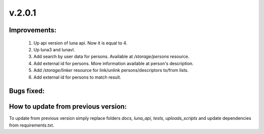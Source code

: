 v.2.0.1
=======

Improvements:
-------------

    1) Up api version of luna api. Now it is equal to 4.

    #) Up luna3 and lunavl.

    #) Add search by user data for persons. Available at */storage/persons* resource.

    #) Add external id for persons. More information available at person's description.

    #) Add */storage/linker* resource for link/unlink persons/descriptors to/from lists.

    #) Add external id for persons to match result.

Bugs fixed:
-----------


How to update from previous version:
------------------------------------

To update from previous version simply replace folders *docs, luna_api, tests, uploads_scripts*
and update dependencies from requirements.txt.
